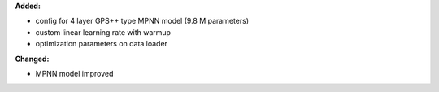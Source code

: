 **Added:**

* config for 4 layer GPS++ type MPNN model (9.8 M parameters)
* custom linear learning rate with warmup
* optimization parameters on data loader

**Changed:**

* MPNN model improved


